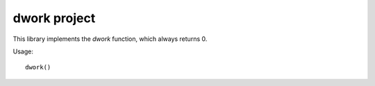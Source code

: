 dwork project
############

This library implements the `dwork` function, which
always returns 0.

Usage::

   dwork()

